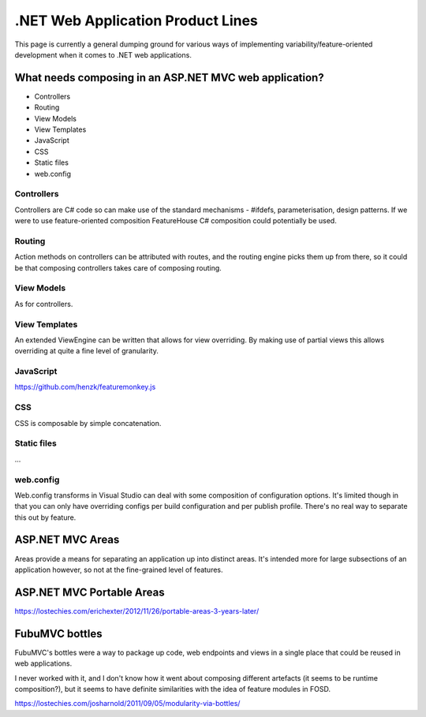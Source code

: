 **********************************
.NET Web Application Product Lines
**********************************

This page is currently a general dumping ground for various
ways of implementing variability/feature-oriented development
when it comes to .NET web applications.

What needs composing in an ASP.NET MVC web application?
===============================================

* Controllers
* Routing
* View Models
* View Templates
* JavaScript
* CSS
* Static files
* web.config

Controllers
-----------

Controllers are C# code so can make use of the standard mechanisms - 
#ifdefs, parameterisation, design patterns.  If we were to use feature-oriented
composition FeatureHouse C# composition could potentially be used.

Routing
-------

Action methods on controllers can be attributed with routes, and the routing engine
picks them up from there, so it could be that composing controllers takes care of
composing routing.

View Models
-----------

As for controllers.

View Templates
--------------

An extended ViewEngine can be written that allows for view overriding.  By
making use of partial views this allows overriding at quite a fine level of
granularity.

JavaScript
----------

https://github.com/henzk/featuremonkey.js

CSS
---

CSS is composable by simple concatenation.

Static files
------------

...

web.config
----------

Web.config transforms in Visual Studio can deal with some composition of 
configuration options.  It's limited though in that you can only have
overriding configs per build configuration and per publish profile.  There's
no real way to separate this out by feature.

ASP.NET MVC Areas
=================

Areas provide a means for separating an application up into distinct areas.
It's intended more for large subsections of an application however, so not
at the fine-grained level of features.

ASP.NET MVC Portable Areas
=================

https://lostechies.com/erichexter/2012/11/26/portable-areas-3-years-later/

FubuMVC bottles
===============

FubuMVC's bottles were a way to package up code, web endpoints and views in a
single place that could be reused in web applications.

I never worked with it, and I don't know how it went about composing different
artefacts (it seems to be runtime composition?), but it seems to have definite 
similarities with the idea of feature modules in FOSD.  

https://lostechies.com/josharnold/2011/09/05/modularity-via-bottles/
